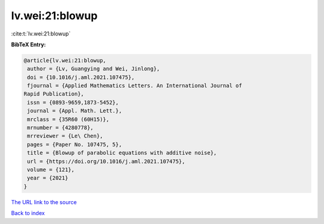 lv.wei:21:blowup
================

:cite:t:`lv.wei:21:blowup`

**BibTeX Entry:**

.. code-block:: bibtex

   @article{lv.wei:21:blowup,
    author = {Lv, Guangying and Wei, Jinlong},
    doi = {10.1016/j.aml.2021.107475},
    fjournal = {Applied Mathematics Letters. An International Journal of
   Rapid Publication},
    issn = {0893-9659,1873-5452},
    journal = {Appl. Math. Lett.},
    mrclass = {35R60 (60H15)},
    mrnumber = {4280778},
    mrreviewer = {Le\ Chen},
    pages = {Paper No. 107475, 5},
    title = {Blowup of parabolic equations with additive noise},
    url = {https://doi.org/10.1016/j.aml.2021.107475},
    volume = {121},
    year = {2021}
   }

`The URL link to the source <ttps://doi.org/10.1016/j.aml.2021.107475}>`__


`Back to index <../By-Cite-Keys.html>`__
